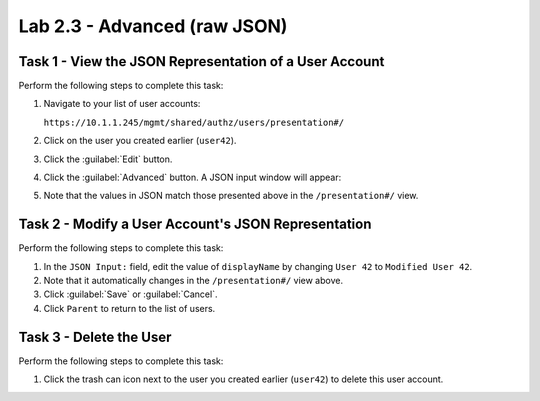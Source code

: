 Lab 2.3 - Advanced (raw JSON)
-----------------------------

Task 1 - View the JSON Representation of a User Account
^^^^^^^^^^^^^^^^^^^^^^^^^^^^^^^^^^^^^^^^^^^^^^^^^^^^^^^

Perform the following steps to complete this task:

#. Navigate to your list of user accounts:

   ``https://10.1.1.245/mgmt/shared/authz/users/presentation#/``

#. Click on the user you created earlier (``user42``).

#. Click the :guilabel:`Edit` button.

#. Click the :guilabel:`Advanced` button. A JSON input window will appear:

   .. image:: ../../_static/class1/module2/lab3-image001.png
      :align: center
      :scale: 50%

#. Note that the values in JSON match those presented above in the
   ``/presentation#/`` view.

Task 2 - Modify a User Account's JSON Representation
^^^^^^^^^^^^^^^^^^^^^^^^^^^^^^^^^^^^^^^^^^^^^^^^^^^^

Perform the following steps to complete this task:

#. In the ``JSON Input:`` field, edit the value of ``displayName`` by changing ``User 42`` to ``Modified User 42``.

#. Note that it automatically changes in the ``/presentation#/`` view above.

#. Click :guilabel:`Save` or :guilabel:`Cancel`.

#. Click ``Parent`` to return to the list of users.

Task 3 - Delete the User
^^^^^^^^^^^^^^^^^^^^^^^^

Perform the following steps to complete this task:

#. Click the trash can icon next to the user you created earlier (``user42``) to delete this user account.
